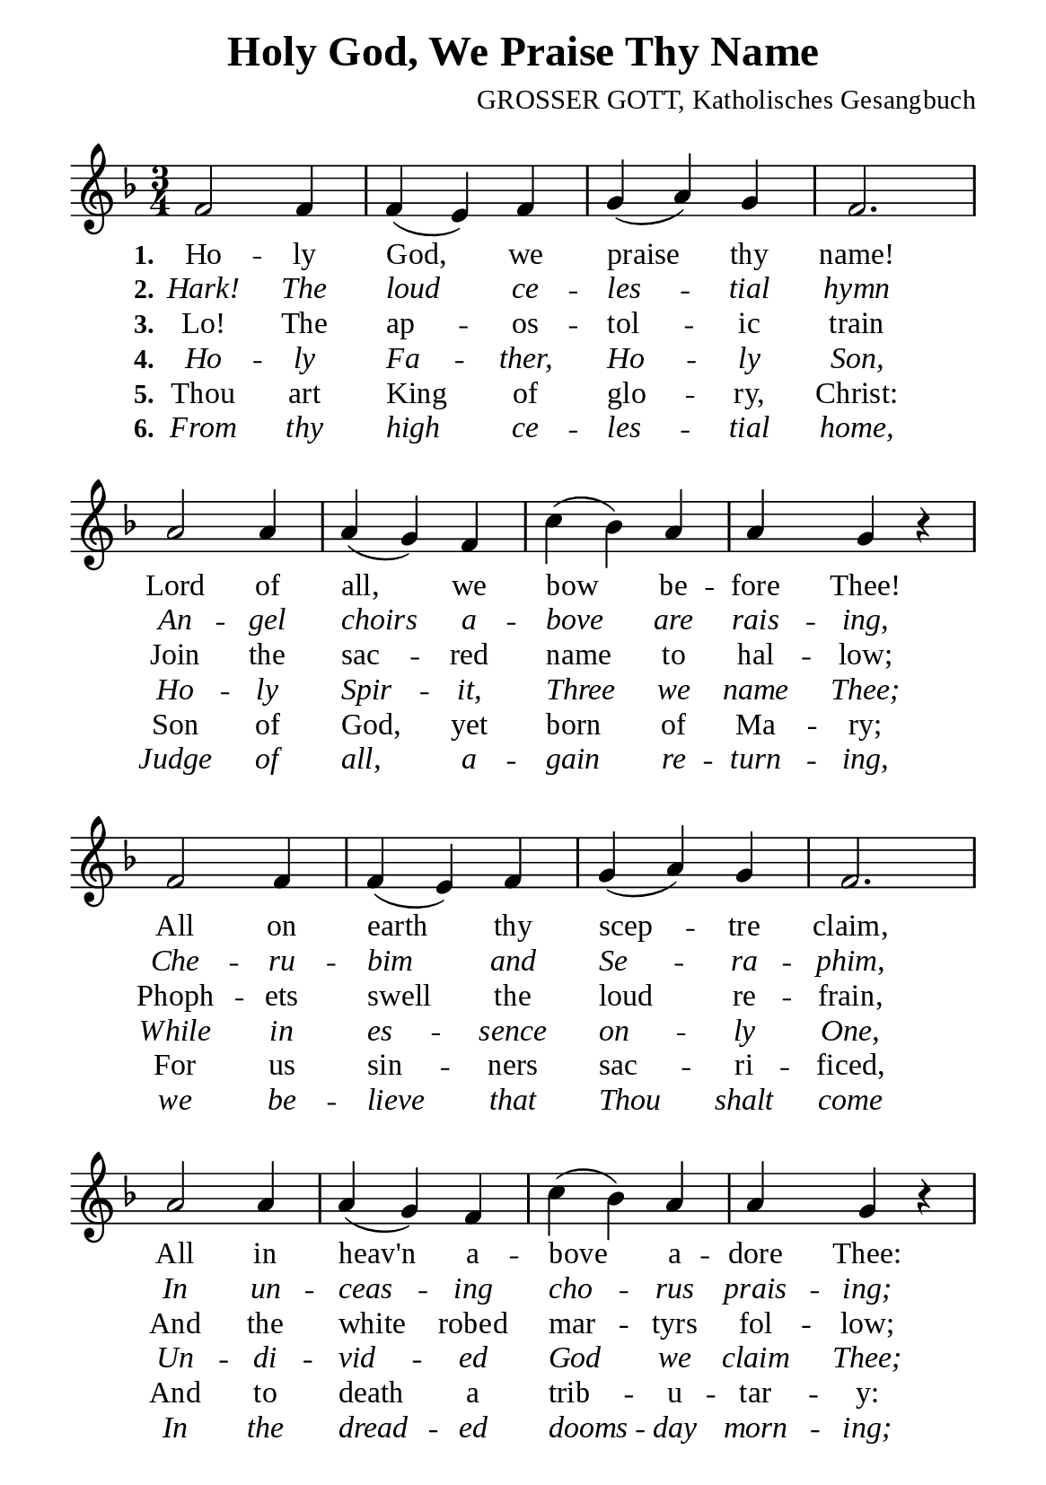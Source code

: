 %%%%%%%%%%%%%%%%%%%%%%%%%%%%%
% CONTENTS OF THIS DOCUMENT
% 1. Common settings
% 2. Verse music
% 3. Verse lyrics
% 4. Layout
%%%%%%%%%%%%%%%%%%%%%%%%%%%%%

%%%%%%%%%%%%%%%%%%%%%%%%%%%%%
% 1. Common settings
%%%%%%%%%%%%%%%%%%%%%%%%%%%%%
\version "2.22.1"

\header {
  title = "Holy God, We Praise Thy Name"
  composer = "GROSSER GOTT, Katholisches Gesangbuch"
  tagline = ##f
}

global= {
  \key f \major
  \time 3/4
  \override Score.BarNumber.break-visibility = ##(#f #f #f)
  \override Lyrics.LyricSpace.minimum-distance = #4.0
}

\paper {
  #(set-paper-size "a5")
  top-margin = 3.2\mm
  bottom-marign = 10\mm
  left-margin = 10\mm
  right-margin = 10\mm
  indent = #0
  #(define fonts
	 (make-pango-font-tree "Liberation Serif"
	 		       "Liberation Serif"
			       "Liberation Serif"
			       (/ 20 20)))
  print-page-number = #f
}

printItalic = {
  \override LyricText.font-shape = #'italic
}

%%%%%%%%%%%%%%%%%%%%%%%%%%%%%
% 2. Verse music
%%%%%%%%%%%%%%%%%%%%%%%%%%%%%
musicVerseSoprano = \relative c' {
  %{	01	%} f2 f4 |
  %{	02	%} f (e) f |
  %{	03	%} g (a) g |
  %{	04	%} f2. |
  %{	05	%} a2 a4 |
  %{	06	%} a (g) f |
  %{	07	%} c' (bes) a |
  %{	08	%} a g r |
  %{	09	%} f2 f4 |
  %{	10	%} f (e) f |
  %{	11	%} g (a) g |
  %{	12	%} f2. |
  %{	13	%} a2 a4 |
  %{	14	%} a (g) f |
  %{	15	%} c' (bes) a |
  %{	16	%} a g r |
  
  \repeat volta 1 {
    %{	17	%} g2 a8 (c) |
    %{	18	%} bes4 (a) g |
    %{	19	%} a2 bes8 (d) |
    %{	20	%} c2. |
    %{	21	%} d2 d4 |
    %{	22	%} c (bes) a |
    %{	23	%} bes (a) g |
    %{	24	%} f2. \bar "|."
  }
}

%%%%%%%%%%%%%%%%%%%%%%%%%%%%%
% 3. Verse lyrics
%%%%%%%%%%%%%%%%%%%%%%%%%%%%%
verseOne = \lyricmode {
  \set stanza = #"1."
  Ho -- ly God, we praise thy name!
  Lord of all, we bow be -- fore Thee!
  All on earth thy scep -- tre claim,
  All in heav'n a -- bove a -- dore Thee:
  In fi -- nite thy vast do -- main,
  Ev -- er -- last -- ing is thy name.
}

verseTwo = \lyricmode {
  \set stanza = #"2."
  Hark! The loud ce -- les -- tial hymn
  An -- gel choirs a -- bove are rais -- ing,
  Che -- ru -- bim and Se -- ra -- phim,
  In un -- ceas -- ing cho -- rus prais -- ing;
  Fill the heavens with sweet ac -- cord:
  Ho -- ly, ho -- ly, ho -- ly, Lord.
}

verseThree = \lyricmode {
  \set stanza = #"3."
  Lo! The ap -- os -- tol -- ic train
  Join the sac -- red name to hal -- low;
  Phoph -- ets swell the loud re -- frain,
  And the white robed mar -- tyrs fol -- low;
  And from morn to set of sun,
  Through the Church the song goes on.
}

verseFour = \lyricmode {
  \set stanza = #"4."
  Ho -- ly Fa -- ther, Ho -- ly Son,
  Ho -- ly Spir -- it, Three we name Thee;
  While in es -- sence on -- ly One,
  Un -- di -- vid -- ed God we claim Thee;
  And a -- dor -- ing bend the knee,
  While we own the mys -- ter -- y.
}

verseFive = \lyricmode {
  \set stanza = #"5."
  Thou art King of glo -- ry, Christ:
  Son of God, yet born of Ma -- ry;
  For us sin -- ners sac -- ri -- ficed,
  And to death a trib -- u -- tar -- y:
  First to break the bars of death,
  Thou has o -- pened heav'n to faith.
}

verseSix = \lyricmode {
  \set stanza = #"6."
  From thy high ce -- les -- tial home,
  Judge of all, a -- gain re -- turn -- ing,
  we be -- lieve that Thou shalt come
  In the dread -- ed dooms -- day morn -- ing;
  When Thou voice shall shake the earth,
  And the star -- tled dead come forth.
}

%%%%%%%%%%%%%%%%%%%%%%%%%%%%%
% 4. Layout
%%%%%%%%%%%%%%%%%%%%%%%%%%%%%
\score {
    \new ChoirStaff <<
      \new Staff <<
        \clef "treble"
        \new Voice = "sopranos" { \global   \musicVerseSoprano }
      >>
      \new Lyrics \lyricsto sopranos \verseOne
      \new Lyrics \with \printItalic \lyricsto sopranos \verseTwo
      \new Lyrics \lyricsto sopranos \verseThree
      \new Lyrics \with \printItalic \lyricsto sopranos \verseFour
      \new Lyrics \lyricsto sopranos \verseFive
      \new Lyrics \with \printItalic \lyricsto sopranos \verseSix
    >>
}
